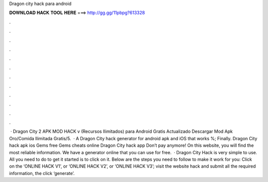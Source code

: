 Dragon city hack para android

𝐃𝐎𝐖𝐍𝐋𝐎𝐀𝐃 𝐇𝐀𝐂𝐊 𝐓𝐎𝐎𝐋 𝐇𝐄𝐑𝐄 ===> http://gg.gg/11pbpg?613328

.

.

.

.

.

.

.

.

.

.

.

.

 · Dragon City 2 APK MOD HACK v (Recursos Ilimitados) para Android Gratis Actualizado Descargar Mod Apk Oro/Comida Ilimitada Gratis/5.  · A Dragon City hack generator for android apk and iOS that works %; Finally. Dragon City hack apk ios Gems free Gems cheats online Dragon City hack app Don’t pay anymore! On this website, you will find the most reliable information. We have a generator online that you can use for free.  · Dragon City Hack is very simple to use. All you need to do to get it started is to click on it. Below are the steps you need to follow to make it work for you: Click on the ‘ONLINE HACK V1’, or ‘ONLINE HACK V2’, or ‘ONLINE HACK V3’; visit the website hack and submit all the required information, the click ‘generate’.